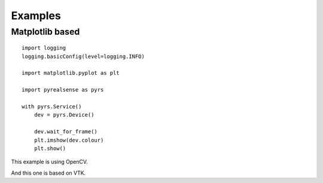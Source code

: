 Examples
========

Matplotlib based
----------------

::

    import logging
    logging.basicConfig(level=logging.INFO)

    import matplotlib.pyplot as plt

    import pyrealsense as pyrs

    with pyrs.Service()
        dev = pyrs.Device()

        dev.wait_for_frame()
        plt.imshow(dev.colour)
        plt.show()


This example is using OpenCV.

And this one is based on VTK.